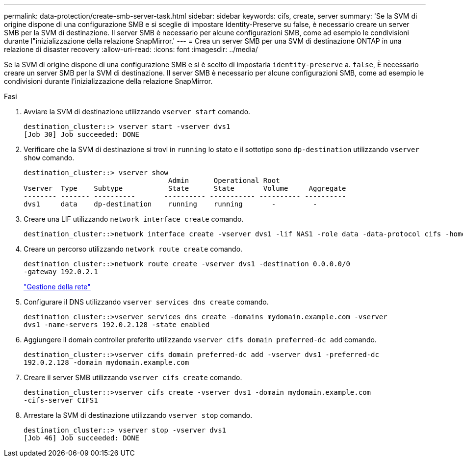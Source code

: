 ---
permalink: data-protection/create-smb-server-task.html 
sidebar: sidebar 
keywords: cifs, create, server 
summary: 'Se la SVM di origine dispone di una configurazione SMB e si sceglie di impostare Identity-Preserve su false, è necessario creare un server SMB per la SVM di destinazione. Il server SMB è necessario per alcune configurazioni SMB, come ad esempio le condivisioni durante l"inizializzazione della relazione SnapMirror.' 
---
= Crea un server SMB per una SVM di destinazione ONTAP in una relazione di disaster recovery
:allow-uri-read: 
:icons: font
:imagesdir: ../media/


[role="lead"]
Se la SVM di origine dispone di una configurazione SMB e si è scelto di impostarla `identity-preserve` a. `false`, È necessario creare un server SMB per la SVM di destinazione. Il server SMB è necessario per alcune configurazioni SMB, come ad esempio le condivisioni durante l'inizializzazione della relazione SnapMirror.

.Fasi
. Avviare la SVM di destinazione utilizzando `vserver start` comando.
+
[listing]
----
destination_cluster::> vserver start -vserver dvs1
[Job 30] Job succeeded: DONE
----
. Verificare che la SVM di destinazione si trovi in `running` lo stato e il sottotipo sono `dp-destination` utilizzando `vserver show` comando.
+
[listing]
----
destination_cluster::> vserver show
                                   Admin      Operational Root
Vserver  Type    Subtype           State      State       Volume     Aggregate
-------- ------- ----------       ---------- ----------- ---------- ----------
dvs1     data    dp-destination    running    running       -         -
----
. Creare una LIF utilizzando `network interface create` comando.
+
[listing]
----
destination_cluster::>network interface create -vserver dvs1 -lif NAS1 -role data -data-protocol cifs -home-node destination_cluster-01 -home-port a0a-101  -address 192.0.2.128 -netmask 255.255.255.128
----
. Creare un percorso utilizzando `network route create` comando.
+
[listing]
----
destination_cluster::>network route create -vserver dvs1 -destination 0.0.0.0/0
-gateway 192.0.2.1
----
+
link:../networking/networking_reference.html["Gestione della rete"]

. Configurare il DNS utilizzando `vserver services dns create` comando.
+
[listing]
----
destination_cluster::>vserver services dns create -domains mydomain.example.com -vserver
dvs1 -name-servers 192.0.2.128 -state enabled
----
. Aggiungere il domain controller preferito utilizzando `vserver cifs domain preferred-dc add` comando.
+
[listing]
----
destination_cluster::>vserver cifs domain preferred-dc add -vserver dvs1 -preferred-dc
192.0.2.128 -domain mydomain.example.com
----
. Creare il server SMB utilizzando `vserver cifs create` comando.
+
[listing]
----
destination_cluster::>vserver cifs create -vserver dvs1 -domain mydomain.example.com
-cifs-server CIFS1
----
. Arrestare la SVM di destinazione utilizzando `vserver stop` comando.
+
[listing]
----
destination_cluster::> vserver stop -vserver dvs1
[Job 46] Job succeeded: DONE
----

